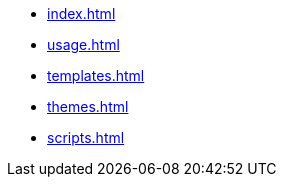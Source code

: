 * xref:index.adoc[]
* xref:usage.adoc[]
* xref:templates.adoc[]
* xref:themes.adoc[]
* xref:scripts.adoc[]